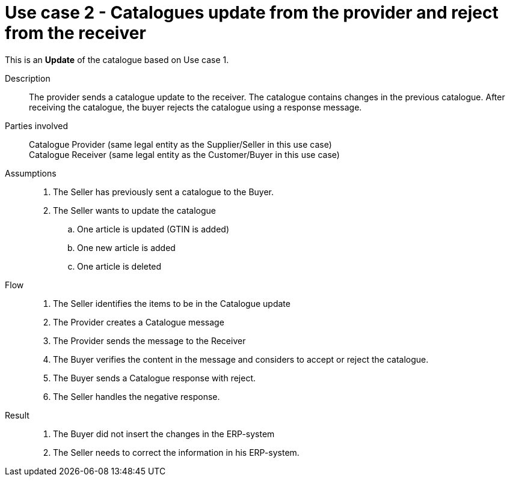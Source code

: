 = Use case 2 - Catalogues update from the provider and reject from the receiver

This is an *Update* of the catalogue based on Use case 1.

****

Description::
The provider sends a catalogue update to the receiver.
The catalogue contains changes in the previous catalogue.
After receiving the catalogue, the buyer rejects the catalogue using a response message.

Parties involved::
Catalogue Provider (same legal entity as the Supplier/Seller in this use case) +
Catalogue Receiver (same legal entity as the Customer/Buyer in this use case)

Assumptions::
.  The Seller has previously sent a catalogue to the Buyer.
.  The Seller wants to update the catalogue
..  One article is updated (GTIN is added)
..  One new article is added
..  One article is deleted

Flow::
.  The Seller identifies the items to be in the Catalogue update
.  The Provider creates a Catalogue message
.  The Provider sends the message to the Receiver
.  The Buyer verifies the content in the message and considers to accept or reject the catalogue.
.  The Buyer sends a Catalogue response with reject.
.  The Seller handles the negative response.

Result::
.  The Buyer did not insert the changes in the ERP-system
.  The Seller needs to correct the information in his ERP-system.

****
